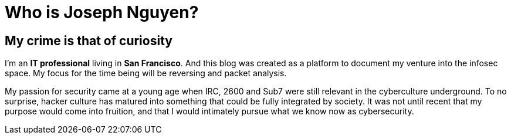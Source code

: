 = Who is Joseph Nguyen?
:hp-tags: personal, bio

## My crime is that of curiosity

I'm an *IT professional* living in *San Francisco*. And this blog was created as a platform to document my venture into the infosec space. My focus for the time being will be reversing and packet analysis.

My passion for security came at a young age when IRC, 2600 and Sub7 were still relevant in the cyberculture underground. To no surprise, hacker culture has matured into something that could be fully integrated by society. It was not until recent that my purpose would come into fruition, and that I would intimately pursue what we know now as cybersecurity.